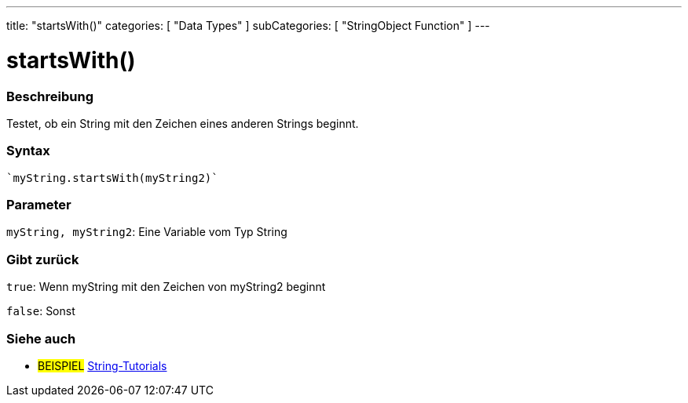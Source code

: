 ---
title: "startsWith()"
categories: [ "Data Types" ]
subCategories: [ "StringObject Function" ]
---





= startsWith()


// OVERVIEW SECTION STARTS
[#overview]
--

[float]
=== Beschreibung
Testet, ob ein String mit den Zeichen eines anderen Strings beginnt.

[%hardbreaks]


[float]
=== Syntax
[source,arduino]
----
`myString.startsWith(myString2)`
----

[float]
=== Parameter
`myString, myString2`: Eine Variable vom Typ String


[float]
=== Gibt zurück
`true`: Wenn myString mit den Zeichen von myString2 beginnt

`false`: Sonst
--
// OVERVIEW SECTION ENDS



// HOW TO USE SECTION ENDS


// SEE ALSO SECTION
[#see_also]
--

[float]
=== Siehe auch

[role="example"]
* #BEISPIEL# https://www.arduino.cc/en/Tutorial/BuiltInExamples#strings[String-Tutorials^]
--
// SEE ALSO SECTION ENDS
